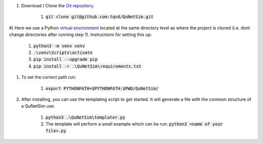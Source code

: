 

#) Download / Clone the `Git repository`_.

    #) :code:`git clone git@github.com:tqsd/QuNetSim.git`

#) Here we use a Python `virtual environment`_ located at the same directory level as where the project is cloned (i.e. dont
change directories after running step 1). Instructions for setting this up:

    #) :code:`python3 -m venv venv`
    #) :code:`.\venv\Scripts\activate`
    #) :code:`pip install --upgrade pip`
    #) :code:`pip install -r .\QuNetSim\requirements.txt`

#) To set the correct path run:

    #) :code:`export PYTHONPATH=$PYTHONPATH:$PWD/QuNetSim/`

#) After installing, you can use the templating script to get started. It will generate a file with the common structure of a QuNetSim use.

    #) :code:`python3 .\QuNetSim\templater.py`
    #) The template will perform a small example which can be run:
       :code:`python3 <name of your file>.py`

.. _Git repository: https://github.com/tqsd/QuNetSim
.. _virtual environment: https://packaging.python.org/guides/installing-using-pip-and-virtual-environments/
